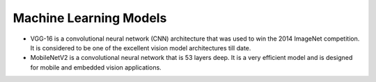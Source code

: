 =======================
Machine Learning Models
=======================

* VGG-16 is a convolutional neural network (CNN) architecture that was used to win the 2014 ImageNet competition. It is considered to be one of the excellent vision model architectures till date.

* MobileNetV2 is a convolutional neural network that is 53 layers deep. It is a very efficient model and is designed for mobile and embedded vision applications.

